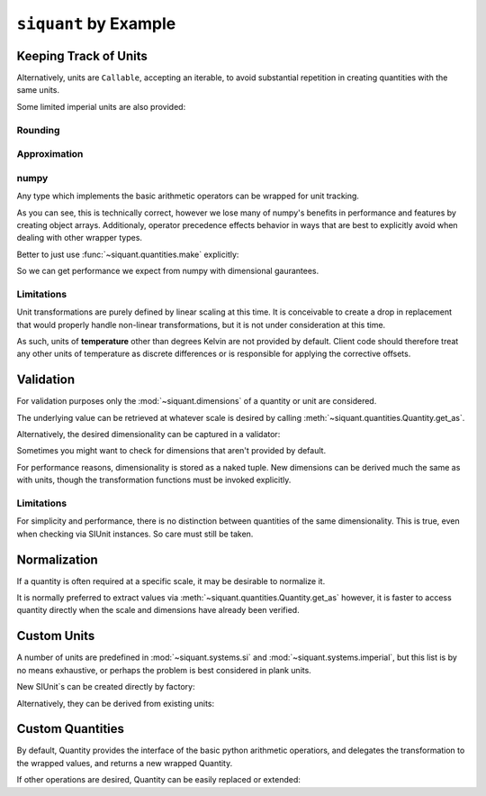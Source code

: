 .. _examples:

``siquant`` by Example
======================

Keeping Track of Units
----------------------

.. -basics-



.. doctest::

    >>> from siquant import si

    >>> force = 100 * si.kilonewtons
    >>> moment_arm = 50 * si.meters
    >>> torque = force * moment_arm
    >>> torque.quantity
    5000

    >>> str(torque.units)
    '1000*kg**1*m**2*s**-2'

    >>> torque.get_as(si.newtons * si.meters)
    5000000.0

    >>> torque.get_as(si.newtons) # doctest: +IGNORE_EXCEPTION_DETAIL
    Traceback (most recent call last):
      ...
    siquant.exceptions.UnitMismatchError: ...

    >>> torque = torque.cvt_to(si.newtons * si.meters)
    >>> torque.quantity
    5000000.0

    >>> str(torque.units)
    '1*kg**1*m**2*s**-2'

Alternatively, units are ``Callable``, accepting an iterable, to avoid
substantial repetition in creating quantities with the same units.

.. doctest::

    >>> from siquant import si
    >>> a, b, c, d, e = si.kilograms(1, 2, 3, 4, 5)
    >>> a.quantity
    1
    >>> e.quantity
    5

Some limited imperial units are also provided:

.. doctest::

    >>> from siquant import imperial, si
    >>> floor_space = 200 * si.meters ** 2
    >>> dollars_per_sq_ft = 250 / imperial.feet ** 2
    >>> price = floor_space * dollars_per_sq_ft
    >>> round(price.get_as(si.unity), 2)
    538195.52

Rounding
~~~~~~~~~

.. doctest::

    >>> from siquant import si
    >>> dist = 5.4321 * si.meters
    >>> rounded = dist.round_to(si.millimeters)
    >>> rounded.quantity
    5432.0

Approximation
~~~~~~~~~~~~~

.. doctest::

    >>> from siquant import si, imperial
    >>> track_mile = 1600 * si.meters
    >>> true_mile = 1 * imperial.miles
    >>> track_mile == 1 * imperial.miles
    False
    >>> track_mile.approx(1 * imperial.miles)
    False
    >>> track_mile.approx(1 * imperial.miles, atol=10 * si.meters)
    True
    >>> track_mile.approx(1 * imperial.miles, rtol=1e-2)
    True

numpy
~~~~~

Any type which implements the basic arithmetic operators can
be wrapped for unit tracking.

.. doctest::

    >>> import numpy as np
    >>> from siquant import si
    >>> value = np.array([1,2]) * si.meters
    >>> value
    array([Quantity(1, SIUnit(1.000000, (0, 1, 0, 0, 0, 0, 0))),
           Quantity(2, SIUnit(1.000000, (0, 1, 0, 0, 0, 0, 0)))], dtype=object)
    >>> value * 2
    array([Quantity(2, SIUnit(1.000000, (0, 1, 0, 0, 0, 0, 0))),
           Quantity(4, SIUnit(1.000000, (0, 1, 0, 0, 0, 0, 0)))], dtype=object)

As you can see, this is technically correct, however we lose many of numpy's benefits
in performance and features by creating object arrays. Additionaly, operator precedence
effects behavior in ways that are best to explicitly avoid when dealing with other
wrapper types.

.. doctest::

    >>> import numpy as np
    >>> from siquant import si
    >>> value = si.meters * np.array([1, 2])
    >>> value
    Quantity(array([1, 2]), SIUnit(1.000000, (0, 1, 0, 0, 0, 0, 0)))

Better to just use :func:`~siquant.quantities.make` explicitly:

.. doctest::

    >>> import numpy as np
    >>> from siquant import si, make
    >>> value = make(np.array([1,2]), si.meters)
    >>> value
    Quantity(array([1, 2]), SIUnit(1.000000, (0, 1, 0, 0, 0, 0, 0)))

    >>> value * 2
    Quantity(array([2, 4]), SIUnit(1.000000, (0, 1, 0, 0, 0, 0, 0)))

    >>> value = value ** 2
    >>> value
    Quantity(array([1, 4]), SIUnit(1.000000, (0, 2, 0, 0, 0, 0, 0)))

    >>> value.get_as(si.millimeters ** 2)
    array([1000000., 4000000.])

So we can get performance we expect from numpy with dimensional gaurantees.

.. -end-basics-

Limitations
~~~~~~~~~~~

Unit transformations are purely defined by linear scaling at this time. It is conceivable
to create a drop in replacement that would properly handle non-linear transformations, but
it is not under consideration at this time.

As such, units of **temperature** other than degrees Kelvin are not provided by default. Client
code should therefore treat any other units of temperature as discrete differences or is
responsible for applying the corrective offsets.

Validation
----------

For validation purposes only the :mod:`~siquant.dimensions` of a quantity or unit are
considered.

The underlying value can be retrieved at whatever scale is desired by
calling :meth:`~siquant.quantities.Quantity.get_as`.

.. -validation-

.. doctest::

    >>> from siquant.dimensions import force_t, area_t, stress_t, distance_t, volume_t
    >>> from siquant import si, are_of

    >>> def normal_stress(force, area):
    ...     assert force.is_of(force_t)
    ...     assert area.is_of(area_t)
    ...     return force / area

    >>> stress = normal_stress(1 * si.newtons, 1 * si.meters ** 2)
    >>> stress.is_of(stress_t)
    True
    >>> stress.is_of(area_t)
    False
    >>> stress.get_as(si.kilopascals)
    0.001

    >>> def cube_volume(length, height, depth):
    ...     assert are_of(distance_t, length, height, depth)
    ...     return length * height * depth
    >>> volume = cube_volume(1 * si.meters, 1 * si.meters, 1 * si.meters)
    >>> volume.is_of(volume_t)
    True

Alternatively, the desired dimensionality can be captured in a validator:

.. doctest::

    >>> from siquant import si, validator
    >>> from siquant.dimensions import distance_t

    >>> distance_validator = validator(distance_t)
    >>> distance_validator(10 * si.meters)
    True
    >>> distance_validator(10 * si.millimeters)
    True
    >>> distance_validator(10)
    False
    >>> distance_validator(10 * si.newtons)
    False

Sometimes you might want to check for dimensions that aren't provided by default.

.. doctest::

    >>> from siquant import si
    >>> from siquant.dimensions import SIDimensions

    >>> new_dim = SIDimensions(kg=1, m=1, s=1, k=1, a=1, mol=1, cd=1)
    >>> dist = 1 * si.meters
    >>> dist.is_of(new_dim)
    False

For performance reasons, dimensionality is stored as a naked tuple. New dimensions
can be derived much the same as with units, though the transformation functions must be
invoked explicitly.

.. doctest::

    >>> from siquant.dimensions import dim_div, jounce_t, time_t
    >>> crackle_t = dim_div(jounce_t, time_t)
    >>> pop_t = dim_div(crackle_t, time_t)

Limitations
~~~~~~~~~~~

For simplicity and performance, there is no distinction between quantities of the same
dimensionality. This is true, even when checking via SIUnit instances. So care must
still be taken.

.. doctest::

    >>> from siquant.dimensions import angle_t, strain_t
    >>> from siquant import si

    >>> length = 10 * si.meters
    >>> deflection = 1 * si.millimeters
    >>> strain = deflection / length

    >>> strain.is_of(strain_t)
    True

    >>> strain.is_of(angle_t)
    True

    >>> strain.units.compatible(si.radians)
    True

.. -end-validation-

Normalization
-------------

If a quantity is often required at a specific scale, it may be desirable to normalize it.

It is normally preferred to extract values via :meth:`~siquant.quantities.Quantity.get_as`
however, it is faster to access quantity directly when the scale and dimensions have
already been verified.

.. doctest::

    >>> from siquant import si, converter

    >>> meters_cvt = converter(si.meters)

    >>> dist_q = meters_cvt(1000 * si.millimeters)
    >>> dist_q.quantity
    1.0

    >>> dist_q = meters_cvt(1000 * si.meters)
    >>> dist_q.quantity
    1000

    >>> dist_q = meters_cvt(1000)
    >>> dist_q.quantity
    1000

Custom Units
------------

A number of units are predefined in :mod:`~siquant.systems.si` and
:mod:`~siquant.systems.imperial`, but this list is by no means exhaustive, or perhaps
the problem is best considered in plank units.

New SIUnit`s can be created directly by factory:


.. doctest::

    >>> from siquant import SIUnit
    >>> fathom = SIUnit.Unit(1.8288, m=1)
    >>> fathom
    SIUnit(1.828800, (0, 1, 0, 0, 0, 0, 0))

Alternatively, they can be derived from existing units:

.. doctest::

    >>> from siquant import si
    >>> rpm = si.unity / si.minutes
    >>> rpm
    SIUnit(0.016667, (0, 0, -1, 0, 0, 0, 0))

Custom Quantities
-----------------

By default, Quantity provides the interface of the basic python arithmetic operatiors,
and delegates the transformation to the wrapped values, and returns a new wrapped
Quantity.

If other operations are desired, Quantity can be easily replaced or extended:

.. doctest::

    >>> from siquant import SIUnit, Quantity, make, si
    >>> class Vector:
    ...     def __init__(self, x, y):
    ...         self.x = x
    ...         self.y = y
    ...
    ...     def __rmul__(self, other):
    ...         return Vector(self.x * other, self.y * other)
    ...
    ...     def dot(self, other):
    ...         return self.x * other.x + self.y * other.y
    ...
    ...     def __repr__(self):
    ...         return 'Vector(%d, %d)' % (self.x, self.y)
    ...
    >>> class ExtendedQuantity(Quantity):
    ...     __slots__ = ()
    ...
    ...     def dot_product(self, other):
    ...         assert isinstance(self.quantity, Vector)
    ...         assert isinstance(other.quantity, Vector)
    ...         return make(
    ...             self.quantity.dot(other.quantity),
    ...             self.units * other.units
    ...         )
    ...
    >>> SIUnit.factory = ExtendedQuantity
    >>> distance = 100 * si.meters
    >>> distance
    ExtendedQuantity(100, SIUnit(1.000000, (0, 1, 0, 0, 0, 0, 0)))
    >>> distance_vector = distance * Vector(1, 0)
    >>> distance_vector.get_as(si.meters)
    Vector(100, 0)
    >>> scalar_product = distance_vector.dot_product(distance_vector)
    >>> scalar_product.get_as(si.meters ** 2)
    10000

